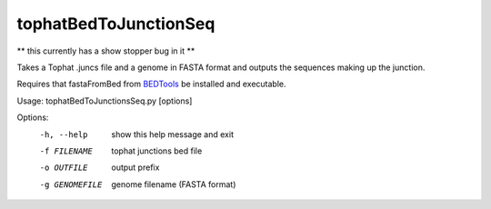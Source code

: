 ======================
tophatBedToJunctionSeq
======================

** this currently has a show stopper bug in it **

Takes a Tophat .juncs file and a genome in FASTA format and outputs
the sequences making up the junction.

Requires that fastaFromBed from BEDTools_ be installed and executable.

Usage: tophatBedToJunctionsSeq.py [options]

Options:
  -h, --help     show this help message and exit
  -f FILENAME    tophat junctions bed file
  -o OUTFILE     output prefix
  -g GENOMEFILE  genome filename (FASTA format)

.. _BEDTools: http://code.google.com/p/bedtools/
